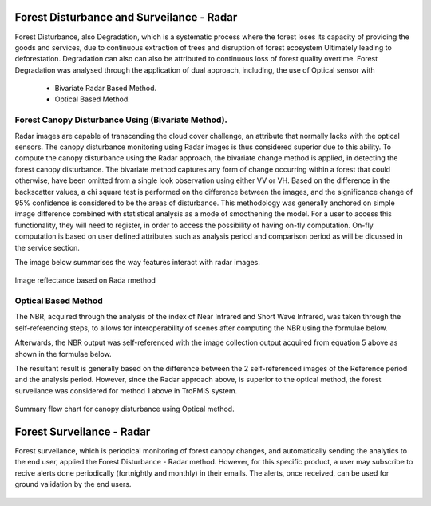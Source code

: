 ==========================================================
Forest Disturbance and Surveilance - Radar 
==========================================================
Forest Disturbance, also Degradation, which is a systematic process where the forest loses its capacity of providing the goods and services, due to continuous extraction of trees and disruption of forest ecosystem Ultimately leading to deforestation. Degradation can also can also be attributed to continuous loss of forest quality overtime.
Forest Degradation was analysed through the application of dual approach, including, the use of Optical sensor with 
	- Bivariate Radar Based Method.
 	- Optical Based Method. 
	

Forest Canopy Disturbance Using (Bivariate Method).
==========================================================
Radar images are capable of transcending the cloud cover challenge, an attribute that normally lacks with the optical sensors. The canopy disturbance monitoring using Radar images is thus considered superior due to this ability.
To compute the canopy disturbance using the Radar approach, the bivariate change method is applied, in detecting the forest canopy disturbance. 
The bivariate method captures any form of change occurring within a forest that could otherwise, have been omitted from a single look observation using either VV or VH.
Based on the difference in the backscatter values, a chi square test is performed on the difference between the images, and the significance change of 95% confidence is considered to be the areas of disturbance.
This methodology was generally anchored on simple image difference combined with statistical analysis as a mode of smoothening the model.
For a user to access this functionality, they will need to register, in order to access the possibility of having on-fly computation.
On-fly computation is based on user defined attributes such as analysis period and comparison period as will be dicussed in the service section.

The image below summarises the way features interact with radar images.

.. figure:: ../_static/Images/radar.png
    :width: 600
    :align: center
    :height: 300
    :alt: service schema
    :figclass: align-center

    Image reflectance based on Rada rmethod

Optical Based Method
=============================
The NBR, acquired through the analysis of the index of Near 
Infrared and Short Wave Infrared, was taken through the 
self-referencing steps, to allows for interoperability of 
scenes after computing the NBR using the formulae below.
	
.. math::
 NBR=  (NIR-SWIR)/(NIR+SWIR) 
 :label: eq_q
		

Afterwards, the NBR output was self-referenced with the 
image collection output acquired from equation 5 above as shown in the formulae below.
	
.. math::
 NBR=  (NIR-SWIR)/(NIR+SWIR)
 :label: eq_y
		

The resultant result is generally based on the difference between the 2 self-referenced images of the Reference period and the analysis period.
However, since the Radar approach above, is superior to the optical method, the forest surveilance was considered for method 1 above in TroFMIS system.
		

.. math::
 δNBR =rNBR_t2-rNBR_t1
 :label: eq_f
 
.. figure:: ../_static/Images/nbr.png
    :width: 300
    :align: center
    :height: 300
    :alt: service schema
    :figclass: align-center

    Summary flow chart for canopy disturbance using Optical method.

=============================
Forest Surveilance - Radar 
=============================
Forest surveilance, which is periodical monitoring of forest canopy changes, and automatically sending the analytics to the end user, 
applied the Forest Disturbance - Radar method. However, for this specific product, a user may subscribe to recive alerts done periodically (fortnightly and monthly)
in their emails.
The alerts, once received, can be used for ground validation by the end users. 


.. figure:: ../_static/Images/trofmis3.png
    :width: 150
    :align: center
    :height: 100
    :alt: service schema
    :figclass: align-center
  
  

